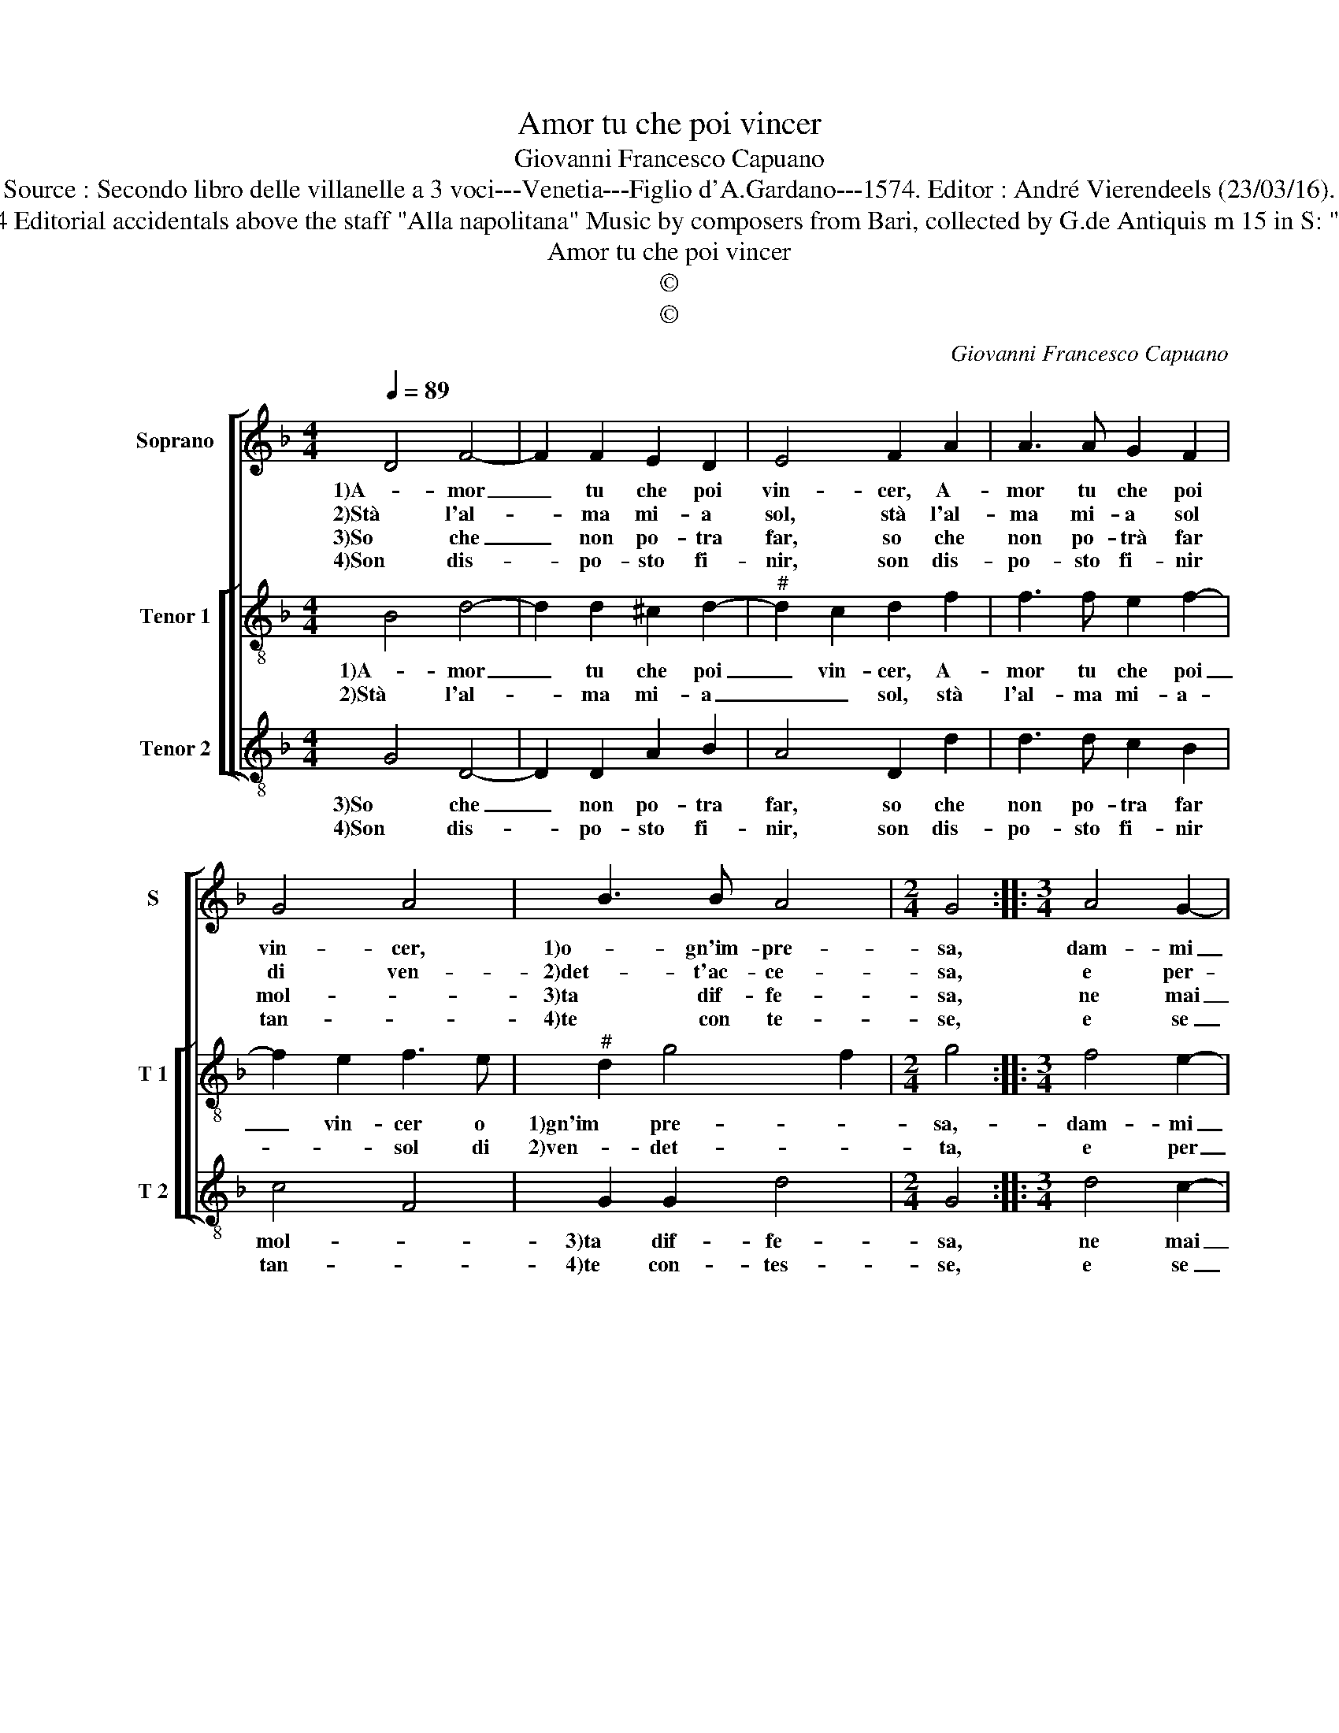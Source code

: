 X:1
T:Amor tu che poi vincer
T:Giovanni Francesco Capuano
T:Source : Secondo libro delle villanelle a 3 voci---Venetia---Figlio d'A.Gardano---1574. Editor : André Vierendeels (23/03/16).
T:Notes : Original clefs : C1, C3, C4 Editorial accidentals above the staff "Alla napolitana" Music by composers from Bari, collected by G.de Antiquis m 15 in S: "D" notated as "F" in original print
T:Amor tu che poi vincer
T:©
T:©
C:Giovanni Francesco Capuano
Z:©
%%score [ 1 [ 2 3 ] ]
L:1/8
Q:1/4=89
M:4/4
K:F
V:1 treble nm="Soprano" snm="S"
V:2 treble-8 nm="Tenor 1" snm="T 1"
V:3 treble-8 nm="Tenor 2" snm="T 2"
V:1
 D4 F4- | F2 F2 E2 D2 | E4 F2 A2 | A3 A G2 F2 | G4 A4 | B3 B A4 |[M:2/4] G4 ::[M:3/4] A4 G2- | %8
w: 1)A- mor|_ tu che poi|vin- cer, A-|mor tu che poi|vin- cer,|1)o- gn'im- pre-|sa,|dam- mi|
w: 2)Stà l'al-|* ma mi- a|sol, stà l'al-|ma mi- a sol|di ven-|2)det- t'ac- ce-|sa,|e per-|
w: 3)So che|_ non po- tra|far, so che|non po- trà far|mol- *|3)ta dif- fe-|sa,|ne mai|
w: 4)Son dis-|* po- sto fi-|nir, son dis-|po- sto fi- nir|tan- *|4)te con te-|se,|e se|
[M:4/4] G2 F2 c4 | B2 B2 B2 G2 | A4 B4 | A3 G F2 G2 | E4 D4 | G4 A2 A2 | G4 D4 | E4 D2 D2 | %16
w: _ soc- cor-|so, dam- mi soc-|1)cor- so'e|mo- stra- mi la|vi- a,|di por mi|sot- to,|1)di por mi|
w: * cio fiam-|ma, e per- cio|2)cio fiam-|m'a- mor tu com-|pa- gnia,|di por mi|sot- to,|2)di por mi|
w: _ piu bel-|la, ne mai piu|3)bel- la'im-|pre- sa far po-|tri- a,|di por mi|sot- to,|3)di por mi|
w: _ pos- *|so, e se pos-|4)so ve-|nir se- co'all' im-|pre- se,|ell' an- dra|sot- to,|4)ell' an- dra|
 C4 G2 F2- | F2 G2 G2 F2 | E4 D4 :| %19
w: sot- to la|_ ne- mi- ca|mi- a.|
w: sot- to la|_ ne- mi- ca|mi- a.|
w: sot- to la|_ ne- mi- ca|mi- a.|
w: sot- to'e scon-|* te- ra l'of-|fe- se.|
V:2
 B4 d4- | d2 d2 ^c2 d2- |"^#" d2 c2 d2 f2 | f3 f e2 f2- | f2 e2 f3 e |"^#" d2 g4 f2 |[M:2/4] g4 :: %7
w: 1)A- mor|_ tu che poi|_ vin- cer, A-|mor tu che poi|_ vin- cer o|1)gn'im pre- *|sa,-|
w: 2)Stà l'al-|* ma mi- a|_ _ sol, stà|l'al- ma mi- a-|* * sol di|2)ven- det- *|ta,|
[M:3/4] f4 e2- |[M:4/4] e2 d2 c4 | d3 e f2 g2- |"^#" g2 f2 g4 | f3 e d2 d2- |"^#" d2 c2 d2 d2 | %13
w: dam- mi|_ soc- cor-|so, sam- mi soc-|1)- cor- so'e,|mo- stra mi la|_ vi- a, di|
w: e per|_ cio fiam-|ma, e per- cio|2)fiam m'a- mor|tu _ _ com-|* pa- gnia, di|
 c4 F4 | c4 G2 G2 | g2 g2 f4 | e4 d2 d2 | d6 d2- | d2 ^c2 d4 :| %19
w: por mi|sot- to, di|1)por mi sot-|to la ne-|mi ca|_ mi- a.|
w: por mi|sot- to, di|2)por mi sot-|to la ne-|mi- ca|_ mi- a.|
V:3
 G4 D4- | D2 D2 A2 B2 | A4 D2 d2 | d3 d c2 B2 | c4 F4 | G2 G2 d4 |[M:2/4] G4 ::[M:3/4] d4 c2- | %8
w: 3)So che|_ non po- tra|far, so che|non po- tra far|mol- *|3)ta dif- fe-|sa,|ne mai|
w: 4)Son dis-|* po- sto fi-|nir, son dis-|po- sto fi- nir|tan- *|4)te con- tes-|se,|e se|
[M:4/4] c2 B2 A4 | G2 G2 B2 c2 | d4 G4 | A3 A B2 G2 | A4 D2 d2 | e4 f4 | e4 d4 | c3 c B2 B2 | %16
w: _ piu bel-|la, ne mai piu|3)bel- la'im-|pre- sa far po-|tri- a, di|por mi|sot- to,|3)di por mi sot-|
w: _ pos- so,|e se pos- so|4)ve- nir|se- co all' im-|pre- sa, ell'|an- dra|sot- to,|4)ell' an- dra sot-|
 A4 G2 B2- | B2 G2 G2 B2 | A4 D4 :| %19
w: to la ne-|* mi- ca mi-|* a.|
w: to la ne-|* mi- ca mi-|* a.|

